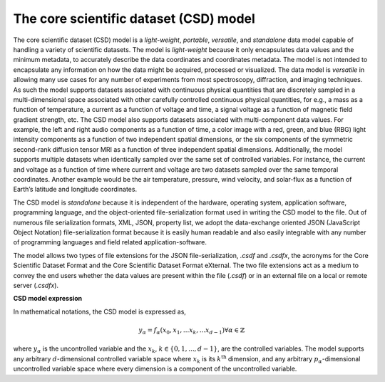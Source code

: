 

=======================================
The core scientific dataset (CSD) model
=======================================

The core scientific dataset (CSD) model is a *light-weight*, *portable*,
*versatile*, and *standalone* data model capable of handling a variety of
scientific datasets. The model is *light-weight* because it only encapsulates
data values and the minimum metadata, to accurately describe the data
coordinates and coordinates metadata. The model is not intended to encapsulate
any information on how the data might be acquired, processed or visualized.
The data model is *versatile* in allowing many use cases for any number of
experiments from most spectroscopy, diffraction, and imaging techniques. As
such the model supports datasets associated with continuous physical quantities
that are discretely sampled in a multi-dimensional space associated with other
carefully controlled continuous physical quantities, for e.g., a mass as a
function of temperature, a current as a function of voltage and time, a signal
voltage as a function of magnetic field gradient strength, etc. The CSD model
also supports datasets associated with multi-component data values. For
example, the left and right audio components as a function of time, a color
image with a red, green, and blue (RBG) light intensity components as a
function of two independent spatial dimensions, or the six components of the
symmetric second-rank diffusion tensor MRI as a function of three independent
spatial dimensions. Additionally, the model supports multiple datasets when
identically sampled over the same set of controlled variables. For instance,
the current and voltage as a function of time where current and voltage are
two datasets sampled over the same temporal coordinates. Another example would
be the air temperature, pressure, wind velocity, and solar-flux as a function
of Earth’s latitude and longitude coordinates.

The CSD model is *standalone* because it is independent of the hardware,
operating system, application software, programming language, and the
object-oriented file-serialization format used in writing the CSD model to the
file. Out of numerous file serialization formats, XML, JSON, property list, we
adopt the data-exchange oriented JSON (JavaScript Object Notation)
file-serialization format because it is easily human readable and also easily
integrable with any number of programming languages and field related
application-software.

The model allows two types of file extensions for the JSON file-serialization,
`.csdf` and `.csdfx`, the acronyms for the Core Scientific Dataset Format and
the Core Scientific Dataset Format eXternal. The two file extensions act as a
medium to convey the end users whether the data values are present within the
file (`.csdf`) or in an external file on a local or remote server (`.csdfx`).

**CSD model expression**

In mathematical notations, the CSD model is expressed as,

.. math::

    y_\alpha = f_\alpha(x_0, x_1, ... x_k, ... x_{d-1})
    \forall \alpha \in \mathbb{Z}

where :math:`y_\alpha` is the uncontrolled variable and the :math:`x_k`,
:math:`k \in \{0, 1, ... ,d-1\}`, are the controlled variables. The model
supports any arbitrary :math:`d`-dimensional controlled variable space
where :math:`x_k` is its :math:`k^\mathrm{th}` dimension, and any arbitrary
:math:`p_\alpha`-dimensional uncontrolled variable space where every dimension
is a component of the uncontrolled variable.
